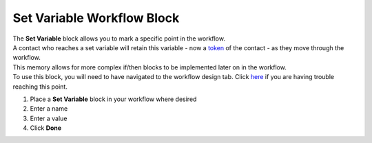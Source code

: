Set Variable Workflow Block
===========================

| The **Set Variable** block allows you to mark a specific point in the workflow.
| A contact who reaches a set variable will retain this variable - now a `token </users/general/guides/functions_of_the_grid/tokens.html>`_ of the contact - as they move through the workflow.
| This memory allows for more complex if/then blocks to be implemented later on in the workflow.
| To use this block, you will need to have navigated to the workflow design tab. Click `here </users/automation/guides/workflows/design_a_workflow.html>`_ if you are having trouble reaching this point.

#. Place a **Set Variable** block in your workflow where desired
#. Enter a name
#. Enter a value
#. Click **Done**
